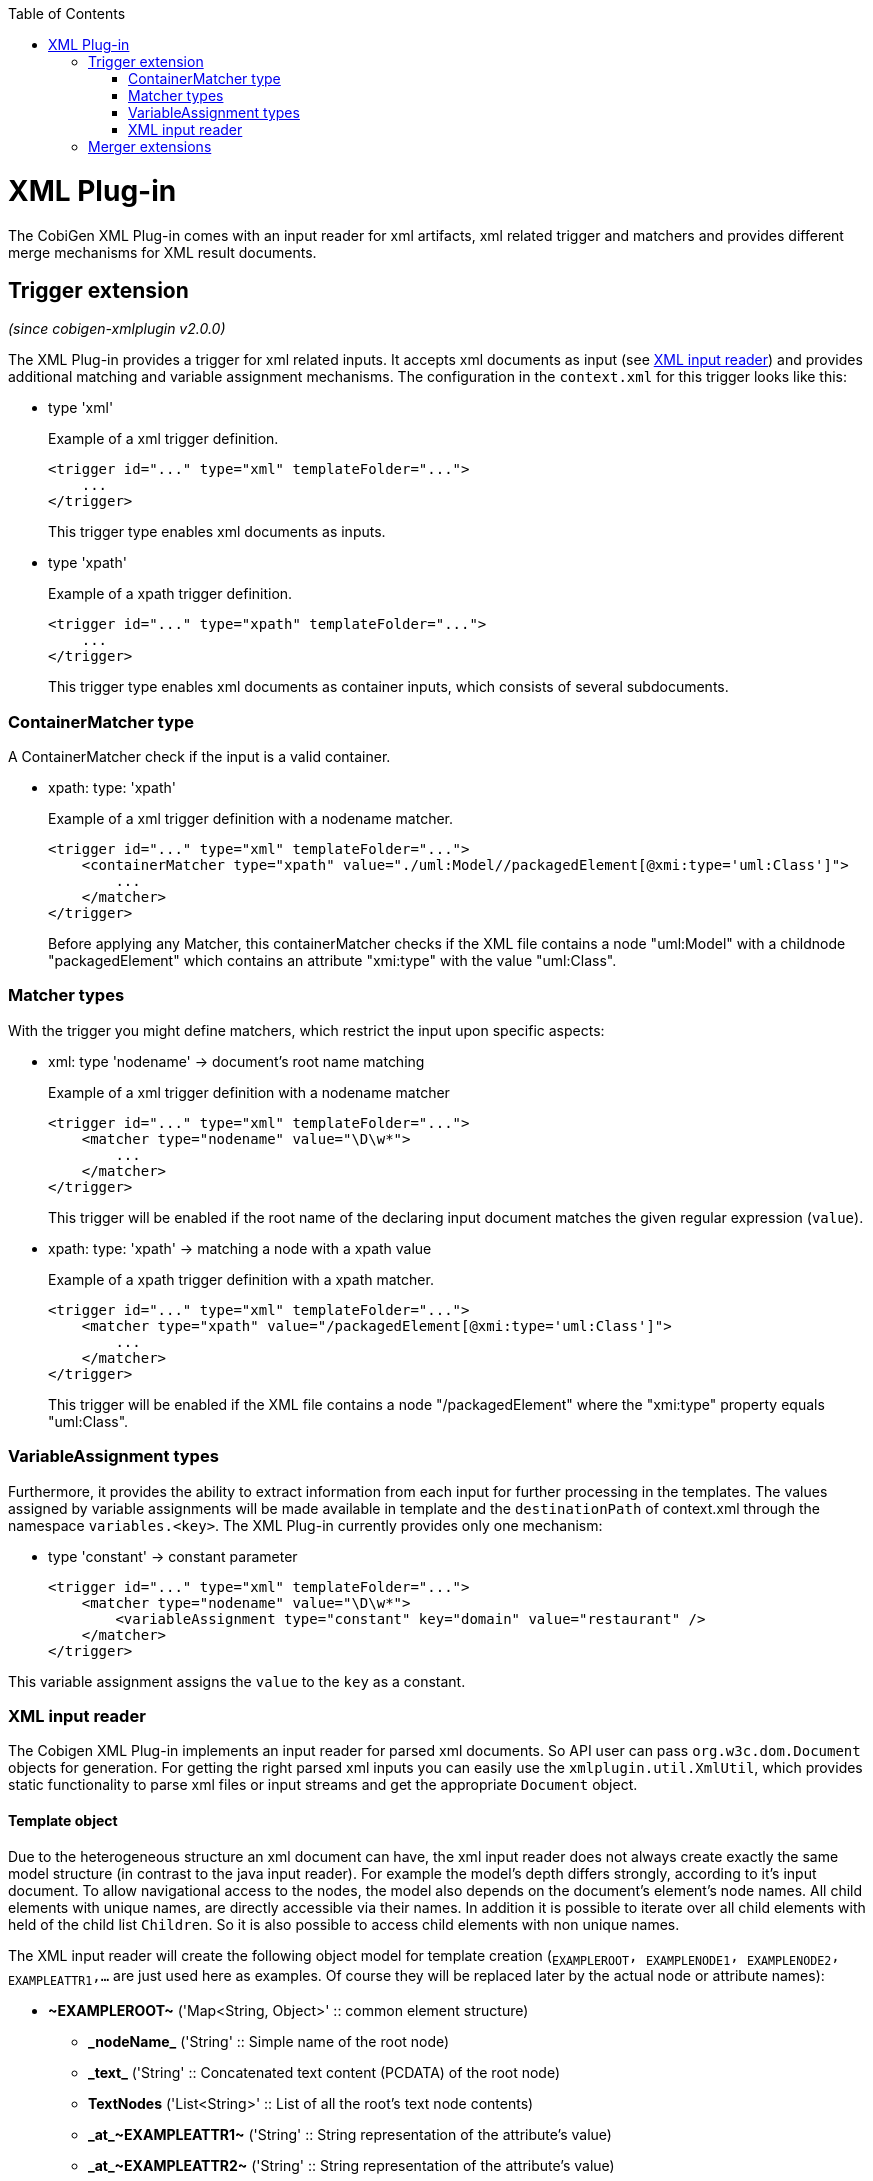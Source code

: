 :toc:
toc::[]

= XML Plug-in
The CobiGen XML Plug-in comes with an input reader for xml artifacts, xml related trigger and matchers and provides different merge mechanisms for XML result documents.

== Trigger extension
_(since cobigen-xmlplugin v2.0.0)_

The XML Plug-in provides a trigger for xml related inputs. It accepts xml documents as input (see xref:xml-input-reader[XML input reader]) and provides additional matching and variable assignment mechanisms. The configuration in the `context.xml` for this trigger looks like this:

* type 'xml'
+
.Example of a xml trigger definition.
[source,xml]
<trigger id="..." type="xml" templateFolder="...">
    ...
</trigger>
+
This trigger type enables xml documents as inputs.



* type 'xpath'
+
.Example of a xpath trigger definition.
[source,xml]
<trigger id="..." type="xpath" templateFolder="...">
    ...
</trigger>
+
This trigger type enables xml documents as container inputs, which consists of several subdocuments.

=== ContainerMatcher type
A ContainerMatcher check if the input is a valid container.

* xpath: type: 'xpath'
+
.Example of a xml trigger definition with a nodename matcher.
[source,xml]
<trigger id="..." type="xml" templateFolder="...">
    <containerMatcher type="xpath" value="./uml:Model//packagedElement[@xmi:type='uml:Class']">
        ...
    </matcher>
</trigger>
+

Before applying any Matcher, this containerMatcher checks if the XML file contains a node "uml:Model" with a childnode "packagedElement" which contains an attribute "xmi:type" with the value "uml:Class".

=== Matcher types
With the trigger you might define matchers, which restrict the input upon specific aspects:

* xml: type 'nodename' -> document's root name matching
+
.Example of a xml trigger definition with a nodename matcher
[source,xml]
<trigger id="..." type="xml" templateFolder="...">
    <matcher type="nodename" value="\D\w*">
        ...
    </matcher>
</trigger>
+
This trigger will be enabled if the root name of the declaring input document matches the given regular expression (`value`).

* xpath: type: 'xpath' -> matching a node with a xpath value
+
.Example of a xpath trigger definition with a xpath matcher.
[source,xml]
<trigger id="..." type="xml" templateFolder="...">
    <matcher type="xpath" value="/packagedElement[@xmi:type='uml:Class']">
        ...
    </matcher>
</trigger>
+
This trigger will be enabled if the XML file contains a node "/packagedElement" where the "xmi:type" property equals "uml:Class".

=== VariableAssignment types
Furthermore, it provides the ability to extract information from each input for further processing in the templates. The values assigned by variable assignments will be made available in template and the `destinationPath` of context.xml through the namespace `variables.<key>`. The XML Plug-in currently provides only one mechanism:

* type 'constant' -> constant parameter
+
[source,xml]
<trigger id="..." type="xml" templateFolder="...">
    <matcher type="nodename" value="\D\w*">
        <variableAssignment type="constant" key="domain" value="restaurant" />
    </matcher>
</trigger>

This variable assignment assigns the `value` to the `key` as a constant.

=== XML input reader
The Cobigen XML Plug-in implements an input reader for parsed xml documents. So API user can pass `org.w3c.dom.Document` objects for generation. For getting the right parsed xml inputs you can easily use the `xmlplugin.util.XmlUtil`, which provides static functionality to parse xml files or input streams and get the appropriate `Document` object.

==== Template object
Due to the heterogeneous structure an xml document can have, the xml input reader does not always create exactly the same model structure (in contrast to the java input reader). For example the model's depth differs strongly, according to it's input document. To allow navigational access to the nodes, the model also depends on the document's element's node names. All child elements with unique names, are directly accessible via their names. In addition it is possible to iterate over all child elements with held of the child list `Children`. So it is also possible to access child elements with non unique names.


The XML input reader will create the following object model for template creation (`~EXAMPLEROOT~, ~EXAMPLENODE1~, ~EXAMPLENODE2~, ~EXAMPLEATTR1~,...` are just used here as examples. Of course they will be replaced later by the actual node or attribute names):

* *\~EXAMPLEROOT~* ('Map<String, Object>' :: common element structure)
** *\_nodeName_* ('String' :: Simple name of the root node)
** *\_text_* ('String' :: Concatenated text content (PCDATA) of the root node)
** *TextNodes* ('List<String>' :: List of all the root's text node contents)
** *\_at_\~EXAMPLEATTR1~* ('String' :: String representation of the attribute's value)
** *\_at_\~EXAMPLEATTR2~* ('String' :: String representation of the attribute's value)
** *\_at_...*
** *Attributes* ('List<Map<String, Object>>' :: List of the root's attributes
*** at ('Map<String, Object>' :: List element)
**** *\_attName_* ('String' :: Name of the attribute)
**** *\_attValue_* ('String' :: String representation of the attribute's value)
** *Children* ('List<Map<String, Object>>' :: List of the root's child elements
*** child ('Map<String, Object>' :: List element)
**** ...common element sub structure...
** *\~EXAMPLENODE1~* ('Map<String, Object>' :: One of the root's child nodes)
*** ...common element structure...
** *\~EXAMPLENODE2~* ('Map<String, Object>' :: One of the root's child nodes)
*** ...common element sub structure...
*** *\~EXAMPLENODE21~* ('Map<String, Object>' :: One of the nodes' child nodes)
**** ...common element structure...
*** *\~EXAMPLENODE...~*
** *\~EXAMPLENODE...~*

In contrast to the java input reader, this xml input reader does currently not provide any additional template methods.

== Merger extensions

The XML plugin uses the link:https://github.com/maybeec/lexeme[LeXeMe] merger library to produce semantically correct merge products. The following four merge strategies are implemented and can be configured in the `templates.xml`:

* `xmlmerge`: In case of a conflict the base value is preferred
* `xmlmerge_override`: In case of a conflict the patch value is preferred
* `xmlmerge_attachTexts`: In case of a conflict the base value is preferred. Attributes and text nodes will be merged where possible
* `xmlmerge_override_attachTexts`: In case of a conflict the patch value is preferred. Attributes and text nodes will be merged where possible

Currently only the document types included in LeXeMe are supported.
On how the merger works consult the link:https://github.com/maybeec/lexeme/wiki[LeXeMe Wiki].

